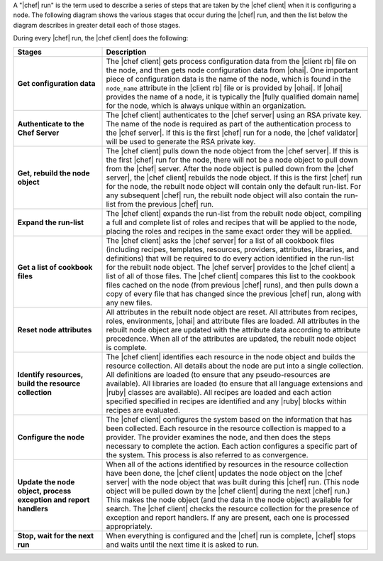 .. The contents of this file are included in multiple topics.
.. This file should not be changed in a way that hinders its ability to appear in multiple documentation sets.


A "|chef| run" is the term used to describe a series of steps that are taken by the |chef client| when it is configuring a node. The following diagram shows the various stages that occur during the |chef| run, and then the list below the diagram describes in greater detail each of those stages.

.. image:: ../../images/chef_run.png

During every |chef| run, the |chef client| does the following:

.. list-table::
   :widths: 150 450
   :header-rows: 1

   * - Stages
     - Description
   * - **Get configuration data**
     - The |chef client| gets process configuration data from the |client rb| file on the node, and then gets node configuration data from |ohai|. One important piece of configuration data is the name of the node, which is found in the ``node_name`` attribute in the |client rb| file or is provided by |ohai|. If |ohai| provides the name of a node, it is typically the |fully qualified domain name| for the node, which is always unique within an organization.
   * - **Authenticate to the Chef Server**
     - The |chef client| authenticates to the |chef server| using an RSA private key. The name of the node is required as part of the authentication process to the |chef server|. If this is the first |chef| run for a node, the |chef validator| will be used to generate the RSA private key.
   * - **Get, rebuild the node object**
     - The |chef client| pulls down the node object from the |chef server|. If this is the first |chef| run for the node, there will not be a node object to pull down from the |chef| server. After the node object is pulled down from the |chef server|, the |chef client| rebuilds the node object. If this is the first |chef| run for the node, the rebuilt node object will contain only the default run-list. For any subsequent |chef| run, the rebuilt node object will also contain the run-list from the previous |chef| run.
   * - **Expand the run-list**
     - The |chef client| expands the run-list from the rebuilt node object, compiling a full and complete list of roles and recipes that will be applied to the node, placing the roles and recipes in the same exact order they will be applied.
   * - **Get a list of cookbook files**
     - The |chef client| asks the |chef server| for a list of all cookbook files (including recipes, templates, resources, providers, attributes, libraries, and definitions) that will be required to do every action identified in the run-list for the rebuilt node object. The |chef server| provides to the |chef client| a list of all of those files. The |chef client| compares this list to the cookbook files cached on the node (from previous |chef| runs), and then pulls down a copy of every file that has changed since the previous |chef| run, along with any new files.
   * - **Reset node attributes**
     - All attributes in the rebuilt node object are reset. All attributes from recipes, roles, environments, |ohai| and attribute files are loaded. All attributes in the rebuilt node object are updated with the attribute data according to attribute precedence. When all of the attributes are updated, the rebuilt node object is complete.
   * - **Identify resources, build the resource collection**
     - The |chef client| identifies each resource in the node object and builds the resource collection. All details about the node are put into a single collection. All definitions are loaded (to ensure that any pseudo-resources are available). All libraries are loaded (to ensure that all language extensions and |ruby| classes are available). All recipes are loaded and each action specified specified in recipes are identified and any |ruby| blocks within recipes are evaluated.
   * - **Configure the node**
     - The |chef client| configures the system based on the information that has been collected. Each resource in the resource collection is mapped to a provider. The provider examines the node, and then does the steps necessary to complete the action. Each action configures a specific part of the system. This process is also referred to as convergence.
   * - **Update the node object, process exception and report handlers**
     - When all of the actions identified by resources in the resource collection have been done, the |chef client| updates the node object on the |chef server| with the node object that was built during this |chef| run. (This node object will be pulled down by the |chef client| during the next |chef| run.) This makes the node object (and the data in the node object) available for search. The |chef client| checks the resource collection for the presence of exception and report handlers. If any are present, each one is processed appropriately.
   * - **Stop, wait for the next run**
     - When everything is configured and the |chef| run is complete, |chef| stops and waits until the next time it is asked to run.
